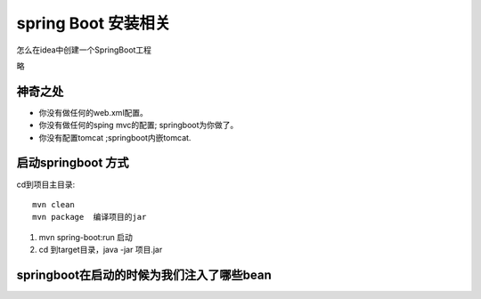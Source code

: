 spring Boot 安装相关
=========================


怎么在idea中创建一个SpringBoot工程

略


神奇之处
--------------



- 你没有做任何的web.xml配置。
- 你没有做任何的sping mvc的配置; springboot为你做了。
- 你没有配置tomcat ;springboot内嵌tomcat.

启动springboot 方式
-----------------------

cd到项目主目录:

::

    mvn clean  
    mvn package  编译项目的jar


1. mvn spring-boot:run  启动
2. cd 到target目录，java -jar 项目.jar


springboot在启动的时候为我们注入了哪些bean
-------------------------------------------------


